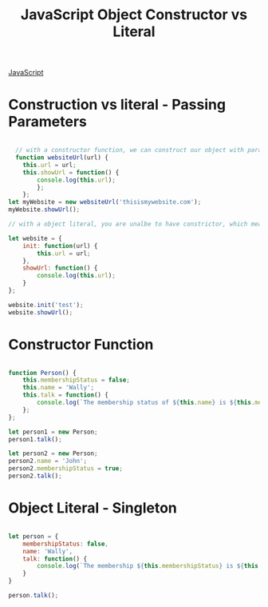 :PROPERTIES:
:ID:       7FEE3B38-014A-41C6-9B22-85A088A29D70
:END:
#+title: JavaScript Object Constructor vs Literal


[[id:B178F57B-461C-4AF3-A52E-941A3D72571F][JavaScript]]

* Construction vs literal - Passing Parameters

#+begin_src js :results output

    // with a constructor function, we can construct our object with parameters we pass into it
    function websiteUrl(url) {
      this.url = url;
      this.showUrl = function() {
          console.log(this.url); 
          };
      };
  let myWebsite = new websiteUrl('thisismywebsite.com');
  myWebsite.showUrl();

  // with a object literal, you are unalbe to have constrictor, which means you are unable to initalise you object unless you add your own init function

  let website = {
      init: function(url) {
          this.url = url;
      },
      showUrl: function() {
          console.log(this.url);
      }
  };
  
  website.init('test');
  website.showUrl();

#+end_src

#+RESULTS:
: thisismywebsite.com
: test



* Constructor Function

#+begin_src js :results output

  function Person() {
      this.membershipStatus = false;
      this.name = 'Wally';
      this.talk = function() {
          console.log(`The membership status of ${this.name} is ${this.membershipStatus}`)
      };
  };

  let person1 = new Person;
  person1.talk();

  let person2 = new Person;
  person2.name = 'John';
  person2.membershipStatus = true;
  person2.talk();

#+end_src


* Object Literal - Singleton

#+begin_src js :results output

  let person = {
      membershipStatus: false,
      name: 'Wally',
      talk: function() {
          console.log(`The membership ${this.membershipStatus} is ${this.name}`)
      }
  }

  person.talk();

#+end_src
